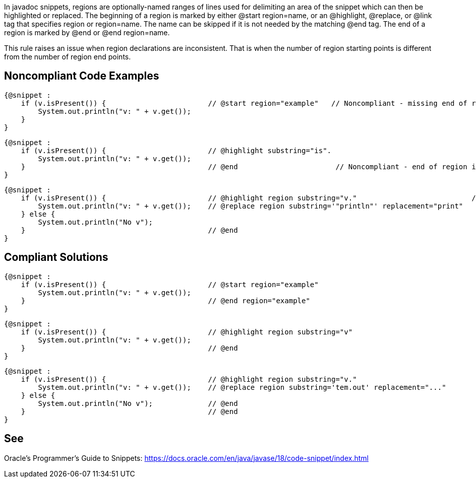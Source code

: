 In javadoc snippets, regions are optionally-named ranges of lines used for delimiting an area of the snippet which can then be highlighted or replaced.
The beginning of a region is marked by either @start region=name, or an @highlight, @replace, or @link tag that specifies region or region=name. The name can be skipped if it is not needed by the matching @end tag. The end of a region is marked by @end or @end region=name.

This rule raises an issue when region declarations are inconsistent. That is when the number of region starting points is different from the number of region end points.



== Noncompliant Code Examples ==
[source,java]
----
{@snippet :
    if (v.isPresent()) {                        // @start region="example"   // Noncompliant - missing end of region
        System.out.println("v: " + v.get());
    }
}
----


[source,java]
----
{@snippet :
    if (v.isPresent()) {                        // @highlight substring="is".
        System.out.println("v: " + v.get());
    }                                           // @end                       // Noncompliant - end of region is not paired with a beginning because @highlight does not have the 'region' attribute.
}
----

[source,java]
----
{@snippet :
    if (v.isPresent()) {                        // @highlight region substring="v."                           // Noncompliant - two region starting points but only one end
        System.out.println("v: " + v.get());    // @replace region substring='"println"' replacement="print"
    } else {
        System.out.println("No v");
    }                                           // @end
}
----



== Compliant Solutions ==
[source,java]
----
{@snippet :
    if (v.isPresent()) {                        // @start region="example"
        System.out.println("v: " + v.get());
    }                                           // @end region="example"
}
----


[source,java]
----
{@snippet :
    if (v.isPresent()) {                        // @highlight region substring="v"
        System.out.println("v: " + v.get());
    }                                           // @end
}
----


[source,java]
----
{@snippet :
    if (v.isPresent()) {                        // @highlight region substring="v."
        System.out.println("v: " + v.get());    // @replace region substring='tem.out' replacement="..."
    } else {
        System.out.println("No v");             // @end
    }                                           // @end
}
----




== See ==
Oracle’s Programmer's Guide to Snippets: https://docs.oracle.com/en/java/javase/18/code-snippet/index.html[https://docs.oracle.com/en/java/javase/18/code-snippet/index.html]


ifdef::env-github,rspecator-view[]

'''

== Implementation Specification ==
(visible only on this page)


=== Message ===

* For each starting point without end point: This region starting point is missing a corresponding end point.
* For each end point without a starting point: This region ending point is missing a corresponding starting point.

=== Highlighting ===

* For each starting point without end point: the markup of the starting point.
* For each end point without starting point: the markup of the end point.

endif::env-github,rspecator-view[]
